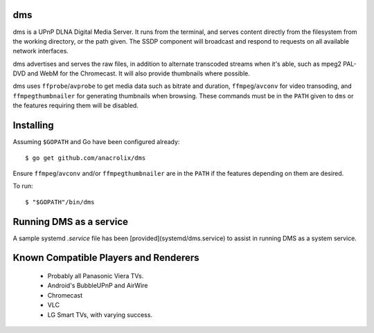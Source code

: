 dms
===

.. image:: https://circleci.com/gh/anacrolix/dms.svg?style=svg
    :target: https://circleci.com/gh/anacrolix/dms

dms is a UPnP DLNA Digital Media Server. It runs from the terminal, and serves
content directly from the filesystem from the working directory, or the path
given. The SSDP component will broadcast and respond to requests on all
available network interfaces.

dms advertises and serves the raw files, in addition to alternate transcoded
streams when it's able, such as mpeg2 PAL-DVD and WebM for the Chromecast. It
will also provide thumbnails where possible.

dms uses ``ffprobe``/``avprobe`` to get media data such as bitrate and duration, ``ffmpeg``/``avconv`` for video transoding, and ``ffmpegthumbnailer`` for generating thumbnails when browsing. These commands must be in the ``PATH`` given to ``dms`` or the features requiring them will be disabled.

.. image:: https://lh3.googleusercontent.com/-z-zh7AzObGo/UEiWni1cQPI/AAAAAAAAASI/DRw9IoMMiNs/w497-h373/2012%2B-%2B1

Installing
==========

Assuming ``$GOPATH`` and Go have been configured already::

    $ go get github.com/anacrolix/dms

Ensure ``ffmpeg``/``avconv`` and/or ``ffmpegthumbnailer`` are in the ``PATH`` if the features depending on them are desired.

To run::

    $ "$GOPATH"/bin/dms

Running DMS as a service
========================

A sample systemd `.service` file has been [provided](systemd/dms.service) to assist in running DMS as a system service.

Known Compatible Players and Renderers
======================================

 * Probably all Panasonic Viera TVs.
 * Android's BubbleUPnP and AirWire
 * Chromecast
 * VLC
 * LG Smart TVs, with varying success.
